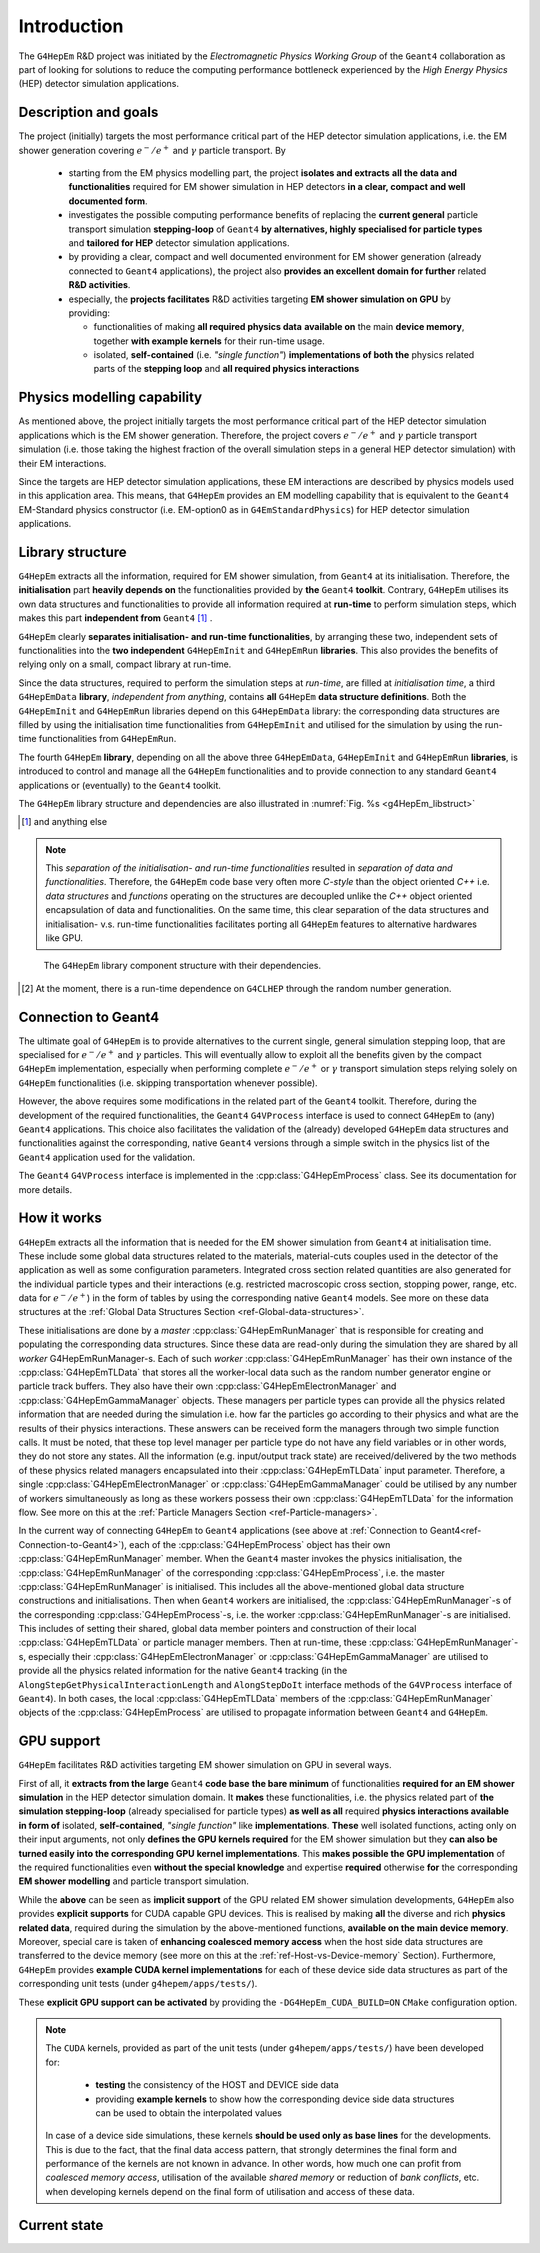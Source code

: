 .. _introduction_doc:

Introduction
=============

The ``G4HepEm`` R&D project was initiated by the `Electromagnetic Physics Working Group`
of the ``Geant4`` collaboration as part of looking for solutions to reduce the computing
performance bottleneck experienced by the `High Energy Physics` (HEP) detector
simulation applications.


Description and goals
-----------------------

The project (initially) targets the most performance critical part of the HEP detector
simulation applications, i.e. the EM shower generation covering :math:`e^-/e^+`
and :math:`\gamma` particle transport. By

  - starting from the EM physics modelling part, the project **isolates and extracts**
    **all the data and functionalities** required for EM shower simulation in HEP detectors
    **in a clear, compact and well documented form**.

  - investigates the possible computing performance benefits of replacing the
    **current general** particle transport simulation **stepping-loop** of ``Geant4``
    **by alternatives, highly specialised for particle types** and **tailored for HEP**
    detector simulation applications.

  - by providing a clear, compact and well documented environment for EM shower
    generation (already connected to ``Geant4`` applications), the project also
    **provides an excellent domain for further** related **R&D activities**.

  - especially, the **projects facilitates** R&D activities targeting **EM shower
    simulation on GPU** by providing:

    - functionalities of making **all required physics data**
      **available on** the main **device memory**, together **with example kernels**
      for their run-time usage.

    - isolated, **self-contained** (i.e. `"single function"`) **implementations of both the**
      physics related parts of the **stepping loop** and **all required physics interactions**

.. _ref-Physics-modelling-capability:

Physics modelling capability
-----------------------------

.. only:: latex

   .. raw:: latex

      \label{sec:Physics-modelling-capability}


As mentioned above, the project initially targets the most performance critical
part of the HEP detector simulation applications which is the EM shower generation.
Therefore, the project covers :math:`e^-/e^+` and :math:`\gamma` particle
transport simulation (i.e. those taking the highest fraction of the overall
simulation steps in a general HEP detector simulation) with their EM interactions.

Since the targets are HEP detector simulation applications, these EM interactions
are described by physics models used in this application area. This means, that
``G4HepEm`` provides an EM modelling capability that is equivalent to the
``Geant4`` EM-Standard physics constructor (i.e. EM-option0 as in :math:`\texttt{G4EmStandardPhysics}`)
for HEP detector simulation applications.

.. only:: html

   See more details in :numref:`table-physics`.

   .. table:: Summary of the physics interactions and models used in ``Geant4`` and ``G4HepEm`` (current state). Energy loss fluctuation, corresponding to the ``Geant4-11.p01`` version of the ``G4UniversalFluctuation`` model,
              has also been implemented for :math:`e^-/e^+` and used in ``G4HepEm`` beyond the listed models.
      :name:  table-physics
      :class: longtable

      +----------------+--------------------+---------------------------+------------------------------------+-----------------------------------------------+--------------------------+
      | Particle       | Interactions       | Models                    |  Geant4 (EM-Opt0)                  |      G4HepEm                                  | Energy Range             |
      +----------------+--------------------+---------------------------+------------------------------------+-----------------------------------------------+--------------------------+
      |:math:`e^-`     | Ionisation         | Moller                    | ``G4MollerBhabhaModel``            | ``G4HepEmElectronInteractionIoni``            |   1 keV - 100 TeV        |
      |                +--------------------+---------------------------+------------------------------------+-----------------------------------------------+--------------------------+
      |                | Bremsstrahlung     | Seltzer-Berger            | ``G4SeltzerBergerModel``           | ``G4HepEmElectronInteractionBrem`` [#]_       |   1 keV -   1 GeV        |
      |                |                    +---------------------------+------------------------------------+                                               +--------------------------+
      |                |                    | Rel. model [#]_           | ``G4eBremsstrahlungRelModel``      |                                               |   1 GeV - 100 TeV        |
      |                +--------------------+---------------------------+------------------------------------+-----------------------------------------------+--------------------------+
      |                | Coulomb scat. [#]_ | Urban                     | ``G4UrbanMscModel``                | ``G4HepEmElectronInteractionUMSC``            |   1 keV - 100 MeV        |
      |                |                    +---------------------------+------------------------------------+                                               +--------------------------+
      |                |                    | Wentzel-VI                | ``G4WentzelVIModel``               |                                               | 100 MeV - 100 TeV        |
      +----------------+--------------------+---------------------------+------------------------------------+-----------------------------------------------+--------------------------+
      |:math:`e^+`     | Ionisation         | Bhabha                    | ``G4MollerBhabhaModel``            | ``G4HepEmElectronInteractionIoni``            |   1 keV - 100 TeV        |
      |                +--------------------+---------------------------+------------------------------------+-----------------------------------------------+--------------------------+
      |                | Bremsstrahlung     | Seltzer-Berger            | ``G4SeltzerBergerModel``           | ``G4HepEmElectronInteractionBrem``            |   1 keV -   1 GeV        |
      |                |                    +---------------------------+------------------------------------+                                               +--------------------------+
      |                |                    | Rel. model                | ``G4eBremsstrahlungRelModel``      |                                               |   1 GeV - 100 TeV        |
      |                +--------------------+---------------------------+------------------------------------+-----------------------------------------------+--------------------------+
      |                | Coulomb scat.      | Urban                     | ``G4UrbanMscModel``                | ``G4HepEmElectronInteractionUMSC``            |   1 keV - 100 MeV        |
      |                |                    +---------------------------+------------------------------------+                                               +--------------------------+
      |                |                    | Wentzel-VI                | ``G4WentzelVIModel``               |                                               | 100 MeV - 100 TeV        |
      |                +--------------------+---------------------------+------------------------------------+-----------------------------------------------+--------------------------+
      |                | Annihilation       |:math:`e^+-e^- \to 2\gamma`| ``G4eplusAnnihilation``            | ``G4HepEmPositronInteractionAnnihilation``    |  0 [#]_ - 100 TeV        |
      +----------------+--------------------+---------------------------+------------------------------------+-----------------------------------------------+--------------------------+
      |:math:`\gamma`  | Photoelectric      | Livermore                 | ``G4LivermorePhotoElectricModel``  |``G4HepEmGammaInteractionPhotoelectric`` [#]_  |  0 [#]_ - 100 TeV        |
      |                +--------------------+---------------------------+------------------------------------+-----------------------------------------------+--------------------------+
      |                | Compton scat.      | Klein - Nishina [#]_      | ``G4KleinNishinaCompton``          | ``G4HepEmGammaInteractionCompton``            | 100  eV - 100 TeV        |
      |                +--------------------+---------------------------+------------------------------------+-----------------------------------------------+--------------------------+
      |                | Pair production    | Bethe - Heitler [#]_      | ``G4PairProductionRelModel``       |  ``G4HepEmGammaInteractionConversion``        |:math:`2m_0c^2` - 100 TeV |
      |                +--------------------+---------------------------+------------------------------------+-----------------------------------------------+--------------------------+
      |                | Rayleigh scat.     | Livermore                 | ``G4LivermoreRayleighModel``       |   not considered to be covered at the moment  | 100 keV - 100 TeV        |
      +----------------+--------------------+---------------------------+------------------------------------+-----------------------------------------------+--------------------------+


   .. [#] including both the Seltzer-Berger and the relativistic models for bremsstrahlung

   .. [#]  Bethe-Heitler DCS with screening(TF model) and Coulomb(Bethe-Maximon)
      corrections to the first Born approximation; Wheeler-Lamb model for the
      emission in the field of atomic electrons; Landau–Pomeranchuk–Migdal(LPM)
      effect is included.

   .. [#]  the semi-empirical Urban model is used for describing e-/e+ multiple
      Coulomb scattering at E < 100 [MeV] in the EM standard physics constructor
      while the Wentzel-VI, mixed simulation model (based on the screened Rutherford
      elastic DCS) is utilised at higher (E > 100 [MeV]) energies. The Urban
      model has been implemented in G4HepEm and used over the entire energy range
      with its EM standard physics configuration.

   .. [#]  i.e. annihilation at rest.

   .. [#]  A simplified version of the ``G4PEEffectFluoModel`` has been implemented in ``G4HepEm`` by taking into account
       only the k-shell binding energy.

   .. [#]  Primary :math:`\gamma` energies below the highest binding energy are
      absorbed without generating a secondary photoelectron.

   .. [#]  Electron bounding is accounted on the top of the free electron approximation
      of the Klein-Nishina model but only with a scattering function correction and
      only in the integrated cross sections (i.e. bounding is accounted only in the
      rate but not in the final state of the interaction description).

   .. [#]  Bethe-Heitler DCS with screening and Coulomb corrections;
      conversion in the field of atomic electrons; LMP correction (:math:`E_\gamma > 100` GeV).


.. only:: latex

   .. raw:: latex

      See more details in Table~\ref{tb::table-physics}.

      \begin{table}  %\begin{sidewaystable}%
        \footnotesize
        \caption{Summary of the physics interactions and models used in \texttt{Geant4} and \texttt{G4HepEm} (current state). Energy loss fluctuation, corresponding to the \texttt{Geant4-11.p01} version of the \texttt{G4UniversalFluctuation} model,
                   has also been implemented for $e^-/e^+$ and used in \texttt{G4HepEm} beyond the listed models.}\label{tb::table-physics}%
        \vspace*{0.2cm}
        \begin{tabular} { |l | l | l | l | l | r |}
          \hline
          \textbf{Particle}        &  \textbf{Interactions}           & \textbf{Models}           &  \textbf{\texttt{Geant4}} (EM-Opt0)            &      \textbf{\texttt{G4HepEm}} (with \texttt{G4HepEm} prefix)                         & \textbf{Energy Range}      \\
          \hline
          \multirow{4}{*}{$e^-$}   &  Ionisation                      & Moller                    & \texttt{\scriptsize G4MollerBhabhaModel}       &   \texttt{\scriptsize ElectronInteractionIoni}   & 1 keV - 100 TeV  \\
                                   \cline{2-6}
                                   &  \multirow{2}{*}{Bremsstrahlung} & Seltzer-Berger            & \texttt{\scriptsize G4SeltzerBergerModel}      &   \multirow{2}{*}{\texttt{\scriptsize ElectronInteractionBrem}}   & 1 keV -   1 GeV          \\
                                                                      \cline{3-4}                                                                                                                                      \cline{6-6}
                                   &                                  & Rel. model\footnotemark   & \texttt{\scriptsize G4eBremsstrahlungRelModel} &    \texttt{\scriptsize (including both models)}                                        & 1 GeV - 100 TeV          \\
                                   \cline{2-6}
                                   &  \multirow{2}{*}{Coulomb scat.}\footnotemark  & Urban        & \texttt{\scriptsize G4UrbanMscModel}           &  \multirow{2}{*}{\texttt{\scriptsize ElectronInteractionUMSC}} & 1 keV - 100 MeV          \\
                                                                      \cline{3-4}                                                                                                                                   \cline{6-6}
                                   &                                               & Wentzel-VI   & \texttt{\scriptsize G4WentzelVIModel}          &                                                                & 100 MeV - 100 TeV        \\
          \hline
          \multirow{5}{*}{$e^+$}   &  Ionisation                      & Bhabha                    & \texttt{\scriptsize G4MollerBhabhaModel}       &   \texttt{\scriptsize ElectronInteractionIoni}   & 1 keV - 100 TeV  \\
                                   \cline{2-6}
                                   &  \multirow{2}{*}{Bremsstrahlung} & Seltzer-Berger            & \texttt{\scriptsize G4SeltzerBergerModel}      &   \multirow{2}{*}{\texttt{\scriptsize ElectronInteractionBrem}}   & 1 keV -   1 GeV          \\
                                                                     \cline{3-4}                                                                                                                                      \cline{6-6}
                                   &                                  & Rel. model                & \texttt{\scriptsize G4eBremsstrahlungRelModel} &   \texttt{\scriptsize (including both models)}                                          & 1 GeV - 100 TeV          \\
                                   \cline{2-6}
                                   &  \multirow{2}{*}{Coulomb scat.}  & Urban        & \texttt{\scriptsize G4UrbanMscModel}           &  \multirow{2}{*}{\texttt{\scriptsize ElectronInteractionUMSC}} & 1 keV - 100 MeV          \\
                                                                      \cline{3-4}                                                                                                                                   \cline{6-6}
                                   &                                  & Wentzel-VI   & \texttt{\scriptsize G4WentzelVIModel}          &                                                                & 100 MeV - 100 TeV        \\
                                   \cline{2-6}
                                   &  Annihilation                    & $e^+-e^-\to 2\gamma$       & \texttt{\scriptsize G4eplusAnnihilation}        &  \texttt{\scriptsize PositronInteractionAnnihilation} & 0\footnotemark - 100 TeV \\
       \hline
       \multirow{4}{*}{$\gamma$}   &  Photoelectric                   & Livermore                  & \texttt{\scriptsize G4LivermorePhotoElectricModel}        &  \texttt{\scriptsize GammaInteractionPhotoelectric}\footnotemark & 0\footnotemark - 100 TeV  \\
                                   \cline{2-6}
                                   &  Compton scat.                   & Klein - Nishina\footnotemark  & \texttt{\scriptsize G4KleinNishinaCompton}    & \texttt{\scriptsize GammaInteractionCompton}     & 100 eV -   100 TeV        \\
                                   \cline{2-6}
                                   &  Pair production                 & Bethe - Heitler\footnotemark  & \texttt{\scriptsize G4PairProductionRelModel} & \texttt{\scriptsize GammaInteractionConversion}  & $2m_0c^2$ - 100 TeV          \\
                                   \cline{2-6}
                                   &  Rayleigh scat.                   & Livermore                  & \texttt{\scriptsize G4LivermoreRayleighModel}   & \scriptsize not considered to be covered at the moment   & 100 keV - 100 TeV          \\

        \hline
        \end{tabular}
      \end{table}  %%\end{sidewaystable}

      \addtocounter{footnote}{-4}
      \footnotetext[1]{Bethe-Heitler DCS with screening(TF model) and Coulomb(Bethe-Maximon)
           corrections to the first Born approximation; Wheeler-Lamb model for the
           emission in the field of atomic electrons; Landau–Pomeranchuk–Migdal(LPM)
           effect is included.}
      \addtocounter{footnote}{1}
      \footnotetext[2]{the semi-empirical Urban model is used for describing e-/e+ multiple
           Coulomb scattering at E < 100 [MeV] in the EM standard physics constructor
           while the Wentzel-VI, mixed simulation model (based on the screened Rutherford
           elastic DCS) is utilised at higher (E > 100 [MeV]) energies. The Urban
           model has been implemented in G4HepEm and used over the entire energy range
           with its EM standard physics configuration.}
      \addtocounter{footnote}{1}
      \footnotetext[3]{i.e. annihilation at rest.}
      \addtocounter{footnote}{1}
      \footnotetext[4]{A simplified version of the \texttt{G4PEEffectFluoModel} model has been implemented in \texttt{G4HepEm} by taking into account
          only the k-shell binding energy.}
      \addtocounter{footnote}{1}
      \footnotetext[5]{Primary $\gamma$ energies below the highest binding energy are
           absorbed without generating a secondary photoelectron.}
      \addtocounter{footnote}{1}
      \footnotetext[6]{Electron bounding is accounted on the top of the free electron approximation
         of the Klein-Nishina model but only with a scattering function correction and
         only in the integrated cross sections (i.e. bounding is accounted only in the
         rate but not in the final state of the interaction description).}
      \addtocounter{footnote}{1}
      \footnotetext[7]{Bethe-Heitler DCS with screening and Coulomb corrections;
         conversion in the field of atomic electrons; LMP correction ($E_\gamma > 100$ GeV).}


Library structure
-------------------

``G4HepEm`` extracts all the information, required for EM shower simulation,
from ``Geant4`` at its initialisation. Therefore, the **initialisation** part
**heavily depends on** the functionalities provided by **the** ``Geant4`` **toolkit**.
Contrary, ``G4HepEm`` utilises its own data structures and functionalities to provide
all information required at **run-time** to perform simulation steps, which makes
this part **independent from** ``Geant4`` [#]_ .

``G4HepEm`` clearly **separates initialisation- and run-time functionalities**,
by arranging these two, independent sets of functionalities into the **two independent**
``G4HepEmInit`` and ``G4HepEmRun`` **libraries**.
This also provides the benefits of relying only on a small, compact library at
run-time.

Since the data structures, required to perform the simulation steps at `run-time`,
are filled at `initialisation time`, a third ``G4HepEmData`` **library**, `independent
from anything`, contains **all** ``G4HepEm`` **data structure definitions**. Both the ``G4HepEmInit``
and ``G4HepEmRun`` libraries depend on this ``G4HepEmData`` library: the corresponding
data structures are filled by using the initialisation time functionalities from ``G4HepEmInit`` and
utilised for the simulation by using the run-time functionalities from ``G4HepEmRun``.

The fourth ``G4HepEm`` **library**, depending on all the above three ``G4HepEmData``,
``G4HepEmInit`` and ``G4HepEmRun`` **libraries**,
is introduced to control and manage all the ``G4HepEm`` functionalities and to provide
connection to any standard ``Geant4`` applications or (eventually) to the ``Geant4`` toolkit.

The ``G4HepEm`` library structure and dependencies are also illustrated in :numref:`Fig. %s <g4HepEm_libstruct>`

.. [#] and anything else

.. note:: This `separation of the initialisation- and run-time functionalities`
   resulted in `separation of data and functionalities`. Therefore, the ``G4HepEm``
   code base very often more `C-style` than the object oriented `C++` i.e. `data structures`
   and `functions` operating on the structures are decoupled unlike the `C++` object oriented
   encapsulation of data and functionalities.
   On the same time, this clear separation of the data structures and initialisation- v.s. run-time
   functionalities facilitates porting all ``G4HepEm`` features to alternative hardwares like GPU.

.. figure:: libFig/fig_g4HepEmLibraries.png
   :name: g4HepEm_libstruct
   :scale: 50 %
   :alt: g4HepEmLibStruture

   The ``G4HepEm`` library component structure with their dependencies.


.. [#] At the moment, there is a run-time dependence on ``G4CLHEP`` through the random number generation.


.. _ref-Connection-to-Geant4:

Connection to Geant4
---------------------

The ultimate goal of ``G4HepEm`` is to provide alternatives to the current single, general simulation stepping
loop, that are specialised for :math:`e^-/e^+` and :math:`\gamma` particles. This will eventually allow to exploit
all the benefits given by the compact ``G4HepEm`` implementation, especially when performing complete :math:`e^-/e^+` or
:math:`\gamma` transport simulation steps relying solely on ``G4HepEm`` functionalities (i.e. skipping transportation whenever possible).

However, the above requires some modifications in the related part of the ``Geant4`` toolkit. Therefore, during the
development of the required functionalities, the ``Geant4`` ``G4VProcess`` interface is used to connect ``G4HepEm``
to (any) ``Geant4`` applications. This choice also facilitates the validation of the (already)
developed ``G4HepEm`` data structures and functionalities against the corresponding, native ``Geant4`` versions through
a simple switch in the physics list of the ``Geant4`` application used for the validation.

The ``Geant4`` ``G4VProcess`` interface is implemented in the :cpp:class:`G4HepEmProcess` class. See its documentation for more details.



How it works
--------------

``G4HepEm`` extracts all the information that is needed for the EM shower simulation from ``Geant4`` at initialisation time.
These include some global data structures related to the materials, material-cuts couples used in the detector of the application
as well as some configuration parameters. Integrated cross section related quantities
are also generated for the individual particle types and their interactions (e.g. restricted macroscopic cross section, stopping power, range, etc. data for :math:`e^-/e^+`)
in the form of tables by using the corresponding native ``Geant4`` models. See more on these data structures at the :ref:`Global Data Structures Section <ref-Global-data-structures>`.

These initialisations are done by a `master` :cpp:class:`G4HepEmRunManager` that is responsible for creating and populating the corresponding data
structures. Since these data are read-only during the simulation they are shared by all `worker` G4HepEmRunManager-s. Each of
such `worker` :cpp:class:`G4HepEmRunManager` has their own instance of the :cpp:class:`G4HepEmTLData` that stores all the worker-local data
such as the random number generator engine or particle track buffers. They also have their own :cpp:class:`G4HepEmElectronManager` and :cpp:class:`G4HepEmGammaManager` objects.
These managers per particle types can provide all the physics related information that are needed during the simulation i.e. how far the
particles go according to their physics and what are the results of their physics interactions. These answers can be received form the managers
through two simple function calls. It must be noted, that these top level manager per particle type do not have any field variables or in other words, they do
not store any states. All the information (e.g. input/output track state) are received/delivered by the two methods of these physics related managers encapsulated
into their :cpp:class:`G4HepEmTLData` input parameter. Therefore, a single :cpp:class:`G4HepEmElectronManager` or :cpp:class:`G4HepEmGammaManager` could be utilised by any number of
workers simultaneously as long as these workers possess their own :cpp:class:`G4HepEmTLData` for the information flow.
See more on this at the :ref:`Particle Managers Section <ref-Particle-managers>`.

In the current way of connecting ``G4HepEm`` to ``Geant4`` applications (see above at :ref:`Connection to Geant4<ref-Connection-to-Geant4>`),
each of the :cpp:class:`G4HepEmProcess` object has their own :cpp:class:`G4HepEmRunManager` member. When the ``Geant4`` master invokes the physics initialisation,
the :cpp:class:`G4HepEmRunManager` of the corresponding :cpp:class:`G4HepEmProcess`, i.e. the master :cpp:class:`G4HepEmRunManager` is initialised. This includes
all the above-mentioned global data structure constructions and initialisations.
Then when ``Geant4`` workers are initialised, the :cpp:class:`G4HepEmRunManager`-s of the corresponding :cpp:class:`G4HepEmProcess`-s, i.e. the worker :cpp:class:`G4HepEmRunManager`-s
are initialised. This includes of setting their shared, global data member pointers and construction of their local :cpp:class:`G4HepEmTLData` or particle manager members.
Then at run-time, these :cpp:class:`G4HepEmRunManager`-s, especially their :cpp:class:`G4HepEmElectronManager` or :cpp:class:`G4HepEmGammaManager` are utilised to provide
all the physics related information for the native ``Geant4`` tracking (in the ``AlongStepGetPhysicalInteractionLength`` and ``AlongStepDoIt``
interface methods of the ``G4VProcess`` interface of ``Geant4``). In both cases, the local :cpp:class:`G4HepEmTLData` members of the :cpp:class:`G4HepEmRunManager` objects
of the :cpp:class:`G4HepEmProcess` are utilised to propagate information between ``Geant4`` and ``G4HepEm``.


.. _ref-GPU-support:

GPU support
------------

``G4HepEm`` facilitates R&D activities targeting EM shower simulation on GPU in
several ways.

First of all, it **extracts from the large** ``Geant4`` **code base**
**the bare minimum** of functionalities **required for an EM shower simulation**
in the HEP detector simulation domain. It **makes** these functionalities, i.e. the physics
related part of **the simulation stepping-loop** (already specialised for particle types)
**as well as all** required **physics interactions available in form of** isolated, **self-contained**,
`"single function"` like **implementations**. **These** well isolated functions,
acting only on their input arguments, not only **defines the GPU kernels required** for the EM
shower simulation but they **can also be turned easily into the corresponding GPU kernel implementations**.
This **makes possible the GPU implementation** of the required functionalities even **without the
special knowledge** and expertise **required** otherwise **for** the corresponding **EM shower modelling**
and particle transport simulation.

While the **above** can be seen as **implicit support** of the GPU related EM shower simulation
developments, ``G4HepEm`` also provides **explicit supports** for CUDA capable GPU devices. This is realised by
making **all** the diverse and rich **physics related data**, required during the simulation
by the above-mentioned functions, **available on the main device memory**. Moreover,
special care is taken of **enhancing coalesced memory access** when the host side data structures
are transferred to the device memory (see more on this at the :ref:`ref-Host-vs-Device-memory` Section).
Furthermore, ``G4HepEm`` provides **example CUDA kernel implementations** for each of these device side
data structures as part of the corresponding unit tests (under ``g4hepem/apps/tests/``).

These **explicit GPU support can be activated** by providing the ``-DG4HepEm_CUDA_BUILD=ON`` ``CMake`` configuration option.

.. note::
   The ``CUDA`` kernels, provided as part of the unit tests (under ``g4hepem/apps/tests/``) have been developed for:

    - **testing** the consistency of the HOST and DEVICE side data
    - providing **example kernels** to show how the corresponding device side data structures can be used to obtain the interpolated values

   In case of a device side simulations, these kernels **should be used only as base lines** for the developments. This is due to the fact, that the final data access pattern, that strongly determines the final form and performance of the kernels are not known in advance. In other words, how much one can profit from *coalesced memory access*, utilisation of the available *shared memory* or reduction of *bank conflicts*, etc. when developing kernels depend on the final form of utilisation and  access of these data.



Current state
--------------

.. only:: html

   The current state of the development, especially the physics modelling coverage
   of ``G4HepEm`` is summarised in the :numref:`table-physics` provided in the :ref:`Physics Modelling Capability <ref-Physics-modelling-capability>` Section.

.. only:: latex

   .. raw:: latex

      The current state of the development, especially the physics modelling coverage
      of \texttt{G4HepEm} is summarised in the Table~\ref{tb::table-physics} provided in the
      \nameref{sec:Physics-modelling-capability} Section.
